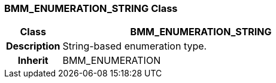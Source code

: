 === BMM_ENUMERATION_STRING Class

[cols="^1,2,3"]
|===
h|*Class*
2+^h|*BMM_ENUMERATION_STRING*

h|*Description*
2+a|String-based enumeration type.

h|*Inherit*
2+|BMM_ENUMERATION

|===
